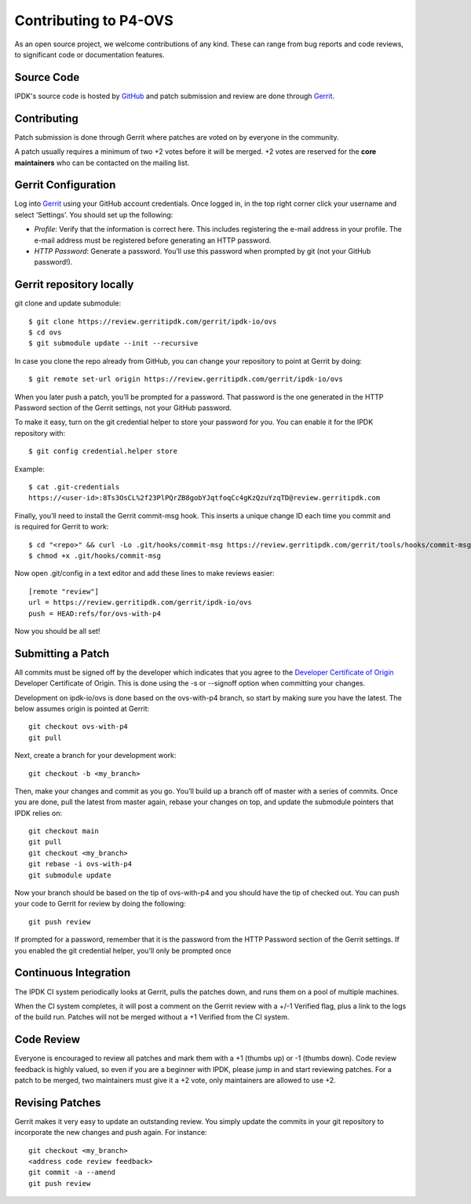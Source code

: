 =======================
Contributing to P4-OVS
=======================

As an open source project, we welcome contributions of any kind. These can
range from bug reports and code reviews, to significant code or documentation
features.

Source Code
-----------
IPDK's source code is hosted by `GitHub <https://github.com/ipdk-io/>`__ and patch submission and review are done through `Gerrit
<https://review.gerritipdk.com/gerrit>`__.

Contributing
------------

Patch submission is done through Gerrit where patches are voted on by everyone in the community.

A patch usually requires a minimum of two +2 votes before it will be merged. +2 votes are reserved for the **core maintainers** who can be contacted on the mailing list.

Gerrit Configuration
--------------------

Log into `Gerrit
<https://review.gerritipdk.com/gerrit>`__ using your GitHub account credentials. Once logged in, in the top right corner click your username and select ‘Settings’. You should set up the following:

- *Profile*: Verify that the information is correct here. This includes registering the e-mail address in your profile. The e-mail address must be registered before generating an HTTP password.
- *HTTP Password*: Generate a password. You’ll use this password when prompted by git (not your GitHub password!).

Gerrit repository locally
-------------------------

git clone and update submodule::

    $ git clone https://review.gerritipdk.com/gerrit/ipdk-io/ovs
    $ cd ovs
    $ git submodule update --init --recursive

In case you clone the repo already from GitHub, you can change your repository to point at Gerrit by doing::

    $ git remote set-url origin https://review.gerritipdk.com/gerrit/ipdk-io/ovs

When you later push a patch, you’ll be prompted for a password. That password is the one generated in the HTTP Password section of the Gerrit settings, not your GitHub password.

To make it easy, turn on the git credential helper to store your password for you. You can enable it for the IPDK repository with::

    $ git config credential.helper store

Example::

   $ cat .git-credentials
   https://<user-id>:8Ts3OsCL%2f23PlPQrZB8gobYJqtfoqCc4gKzQzuYzqTD@review.gerritipdk.com


Finally, you’ll need to install the Gerrit commit-msg hook. This inserts a unique change ID each time you commit and is required for Gerrit to work::

   $ cd "<repo>" && curl -Lo .git/hooks/commit-msg https://review.gerritipdk.com/gerrit/tools/hooks/commit-msg
   $ chmod +x .git/hooks/commit-msg

Now open .git/config in a text editor and add these lines to make reviews easier::

   [remote "review"]
   url = https://review.gerritipdk.com/gerrit/ipdk-io/ovs
   push = HEAD:refs/for/ovs-with-p4

Now you should be all set!

Submitting a Patch
------------------

All commits must be signed off by the developer which indicates that you agree to the `Developer Certificate of Origin <http://developercertificate.org/>`__ Developer Certificate of Origin. This is done using the -s or --signoff option when committing your changes.

Development on ipdk-io/ovs is  done based on the ovs-with-p4 branch, so start by making sure you have the latest. The below assumes origin is pointed at Gerrit::

   git checkout ovs-with-p4
   git pull

Next, create a branch for your development work::

   git checkout -b <my_branch>

Then, make your changes and commit as you go. You’ll build up a branch off of master with a series of commits. Once you are done, pull the latest from master again, rebase your changes on top, and update the submodule pointers that IPDK relies on::

   git checkout main
   git pull
   git checkout <my_branch>
   git rebase -i ovs-with-p4
   git submodule update

Now your branch should be based on the tip of ovs-with-p4 and you should have the tip of checked out. You can push your code to Gerrit for review by doing the following::

   git push review

If prompted for a password, remember that it is the password from the HTTP Password section of the Gerrit settings. If you enabled the git credential helper, you’ll only be prompted once

Continuous Integration
----------------------

The IPDK CI system periodically looks at Gerrit, pulls the patches down, and runs them on a pool of multiple machines.

When the CI system completes, it will post a comment on the Gerrit review with a +/-1 Verified flag, plus a link to the logs of the build run. Patches will not be merged without a +1 Verified from the CI system.

Code Review
-----------

Everyone is encouraged to review all patches and mark them with a +1 (thumbs up) or -1 (thumbs down). Code review feedback is highly valued, so even if you are a beginner with IPDK, please jump in and start reviewing patches. For a patch to be merged, two maintainers must give it a +2 vote, only maintainers are allowed to use +2.

Revising Patches
----------------

Gerrit makes it very easy to update an outstanding review. You simply update the commits in your git repository to incorporate the new changes and push again. For instance::

   git checkout <my_branch>
   <address code review feedback>
   git commit -a --amend
   git push review